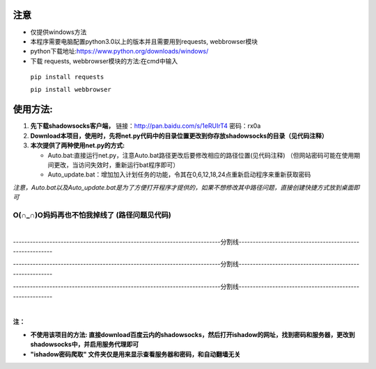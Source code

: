 
注意
~~~~
*	仅提供windows方法
*	本程序需要电脑配置python3.0以上的版本并且需要用到requests, webbrowser模块
*	python下载地址:https://www.python.org/downloads/windows/
*	下载 requests, webbrowser模块的方法:在cmd中输入

    ``pip install requests``

    ``pip install webbrowser``



使用方法:
~~~~~~~~~
  
1.	**先下载shadowsocks客户端，**
  	链接：http://pan.baidu.com/s/1eRUIrT4 密码：rx0a
2.	**Download本项目，使用时，先将net.py代码中的目录位置更改到你存放shadowsocks的目录（见代码注释）**   
3.	**本次提供了两种使用net.py的方式:**
    
	*	Auto.bat:直接运行net.py，注意Auto.bat路径更改后要修改相应的路径位置(见代码注释)
	 	（但网站密码可能在使用期间更改，当访问失效时，重新运行bat程序即可）   
	*	Auto_update.bat：增加加入计划任务的功能，令其在0,6,12,18,24点重新启动程序来重新获取密码   
	
*注意，Auto.bat以及Auto_update.bat是为了方便打开程序才提供的，如果不想修改其中路径问题，直接创建快捷方式放到桌面即可*

O(∩_∩)O妈妈再也不怕我掉线了    (路径问题见代码)
:::::::::::::::::::::::::::::::::::::::::::::::

|

--------------------------------------------------------------------------分割线---------------------------------------------------------

--------------------------------------------------------------------------分割线---------------------------------------------------------

--------------------------------------------------------------------------分割线---------------------------------------------------------

|
**注：**

*	**不使用该项目的方法: 直接download百度云内的shadowsocks，然后打开ishadow的网址，找到密码和服务器，更改到shadowsocks中，并启用服务代理即可**

*	**"ishadow密码爬取" 文件夹仅是用来显示查看服务器和密码，和自动翻墙无关**

